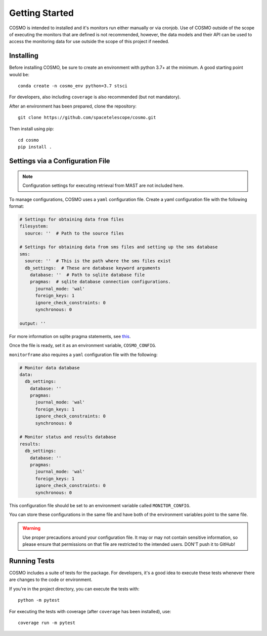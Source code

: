 Getting Started
===============
COSMO is intended to installed and it's monitors run either manually or via cronjob.
Use of COSMO outside of the scope of executing the monitors that are defined is not recommended, however, the data
models and their API can be used to access the monitoring data for use outside the scope of this project if needed.

Installing
----------
Before installing COSMO, be sure to create an environment with python 3.7+ at the minimum.
A good starting point would be::

    conda create -n cosmo_env python=3.7 stsci

For developers, also including ``coverage`` is also recommended (but not mandatory).

After an environment has been prepared, clone the repository::

    git clone https://github.com/spacetelescope/cosmo.git

Then install using pip::

    cd cosmo
    pip install .


Settings via a Configuration File
----------------------------------
.. note::

    Configuration settings for executing retrieval from MAST are not included here.

To manage configurations, COSMO uses a ``yaml`` configuration file.
Create a yaml configuration file with the following format:

.. code-block:: yaml

    # Settings for obtaining data from files
    filesystem:
      source: ''  # Path to the source files

    # Settings for obtaining data from sms files and setting up the sms database
    sms:
      source: ''  # This is the path where the sms files exist
      db_settings:  # These are database keyword arguments
        database: ''  # Path to sqlite database file
        pragmas:  # sqlite database connection configurations.
          journal_mode: 'wal'
          foreign_keys: 1
          ignore_check_constraints: 0
          synchronous: 0

    output: ''

For more information on sqlite pragma statements, see `this <https://www.sqlite.org/pragma.html>`_.

Once the file is ready, set it as an environment variable, ``COSMO_CONFIG``.

``monitorframe`` also requires a ``yaml`` configuration file with the following:

.. code-block:: yaml

    # Monitor data database
    data:
      db_settings:
        database: ''
        pragmas:
          journal_mode: 'wal'
          foreign_keys: 1
          ignore_check_constraints: 0
          synchronous: 0

    # Monitor status and results database
    results:
      db_settings:
        database: ''
        pragmas:
          journal_mode: 'wal'
          foreign_keys: 1
          ignore_check_constraints: 0
          synchronous: 0

This configuration file should be set to an environment variable called ``MONITOR_CONFIG``.

You can store these configurations in the same file and have both of the environment variables point to the same file.

.. warning::

    Use proper precautions around your configuration file.
    It may or may not contain sensitive information, so please ensure that permissions on that file are restricted to
    the intended users.
    DON'T push it to GitHub!

Running Tests
-------------
COSMO includes a suite of tests for the package.
For developers, it's a good idea to execute these tests whenever there are changes to the code or environment.

If you're in the project directory, you can execute the tests with::

    python -m pytest

For executing the tests with coverage (after ``coverage`` has been installed), use::

    coverage run -m pytest

